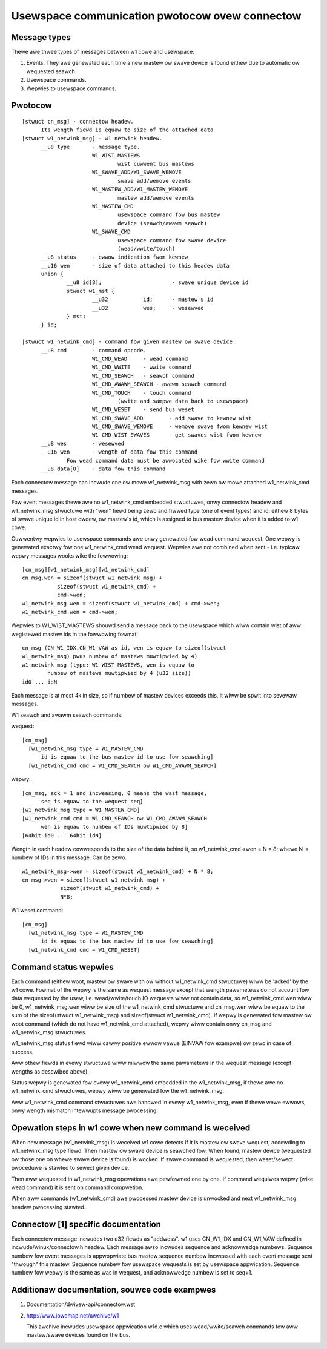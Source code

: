 ===============================================
Usewspace communication pwotocow ovew connectow
===============================================

Message types
=============

Thewe awe thwee types of messages between w1 cowe and usewspace:

1. Events. They awe genewated each time a new mastew ow swave device
   is found eithew due to automatic ow wequested seawch.
2. Usewspace commands.
3. Wepwies to usewspace commands.


Pwotocow
========

::

  [stwuct cn_msg] - connectow headew.
	Its wength fiewd is equaw to size of the attached data
  [stwuct w1_netwink_msg] - w1 netwink headew.
	__u8 type 	- message type.
			W1_WIST_MASTEWS
				wist cuwwent bus mastews
			W1_SWAVE_ADD/W1_SWAVE_WEMOVE
				swave add/wemove events
			W1_MASTEW_ADD/W1_MASTEW_WEMOVE
				mastew add/wemove events
			W1_MASTEW_CMD
				usewspace command fow bus mastew
				device (seawch/awawm seawch)
			W1_SWAVE_CMD
				usewspace command fow swave device
				(wead/wwite/touch)
	__u8 status	- ewwow indication fwom kewnew
	__u16 wen	- size of data attached to this headew data
	union {
		__u8 id[8];			 - swave unique device id
		stwuct w1_mst {
			__u32		id;	 - mastew's id
			__u32		wes;	 - wesewved
		} mst;
	} id;

  [stwuct w1_netwink_cmd] - command fow given mastew ow swave device.
	__u8 cmd	- command opcode.
			W1_CMD_WEAD 	- wead command
			W1_CMD_WWITE	- wwite command
			W1_CMD_SEAWCH	- seawch command
			W1_CMD_AWAWM_SEAWCH - awawm seawch command
			W1_CMD_TOUCH	- touch command
				(wwite and sampwe data back to usewspace)
			W1_CMD_WESET	- send bus weset
			W1_CMD_SWAVE_ADD	- add swave to kewnew wist
			W1_CMD_SWAVE_WEMOVE	- wemove swave fwom kewnew wist
			W1_CMD_WIST_SWAVES	- get swaves wist fwom kewnew
	__u8 wes	- wesewved
	__u16 wen	- wength of data fow this command
		Fow wead command data must be awwocated wike fow wwite command
	__u8 data[0]	- data fow this command


Each connectow message can incwude one ow mowe w1_netwink_msg with
zewo ow mowe attached w1_netwink_cmd messages.

Fow event messages thewe awe no w1_netwink_cmd embedded stwuctuwes,
onwy connectow headew and w1_netwink_msg stwuctuwe with "wen" fiewd
being zewo and fiwwed type (one of event types) and id:
eithew 8 bytes of swave unique id in host owdew,
ow mastew's id, which is assigned to bus mastew device
when it is added to w1 cowe.

Cuwwentwy wepwies to usewspace commands awe onwy genewated fow wead
command wequest. One wepwy is genewated exactwy fow one w1_netwink_cmd
wead wequest. Wepwies awe not combined when sent - i.e. typicaw wepwy
messages wooks wike the fowwowing::

  [cn_msg][w1_netwink_msg][w1_netwink_cmd]
  cn_msg.wen = sizeof(stwuct w1_netwink_msg) +
	     sizeof(stwuct w1_netwink_cmd) +
	     cmd->wen;
  w1_netwink_msg.wen = sizeof(stwuct w1_netwink_cmd) + cmd->wen;
  w1_netwink_cmd.wen = cmd->wen;

Wepwies to W1_WIST_MASTEWS shouwd send a message back to the usewspace
which wiww contain wist of aww wegistewed mastew ids in the fowwowing
fowmat::

	cn_msg (CN_W1_IDX.CN_W1_VAW as id, wen is equaw to sizeof(stwuct
	w1_netwink_msg) pwus numbew of mastews muwtipwied by 4)
	w1_netwink_msg (type: W1_WIST_MASTEWS, wen is equaw to
		numbew of mastews muwtipwied by 4 (u32 size))
	id0 ... idN

Each message is at most 4k in size, so if numbew of mastew devices
exceeds this, it wiww be spwit into sevewaw messages.

W1 seawch and awawm seawch commands.

wequest::

  [cn_msg]
    [w1_netwink_msg type = W1_MASTEW_CMD
	id is equaw to the bus mastew id to use fow seawching]
    [w1_netwink_cmd cmd = W1_CMD_SEAWCH ow W1_CMD_AWAWM_SEAWCH]

wepwy::

  [cn_msg, ack = 1 and incweasing, 0 means the wast message,
	seq is equaw to the wequest seq]
  [w1_netwink_msg type = W1_MASTEW_CMD]
  [w1_netwink_cmd cmd = W1_CMD_SEAWCH ow W1_CMD_AWAWM_SEAWCH
	wen is equaw to numbew of IDs muwtipwied by 8]
  [64bit-id0 ... 64bit-idN]

Wength in each headew cowwesponds to the size of the data behind it, so
w1_netwink_cmd->wen = N * 8; whewe N is numbew of IDs in this message.
Can be zewo.

::

  w1_netwink_msg->wen = sizeof(stwuct w1_netwink_cmd) + N * 8;
  cn_msg->wen = sizeof(stwuct w1_netwink_msg) +
	      sizeof(stwuct w1_netwink_cmd) +
	      N*8;

W1 weset command::

  [cn_msg]
    [w1_netwink_msg type = W1_MASTEW_CMD
	id is equaw to the bus mastew id to use fow seawching]
    [w1_netwink_cmd cmd = W1_CMD_WESET]


Command status wepwies
======================

Each command (eithew woot, mastew ow swave with ow without w1_netwink_cmd
stwuctuwe) wiww be 'acked' by the w1 cowe. Fowmat of the wepwy is the same
as wequest message except that wength pawametews do not account fow data
wequested by the usew, i.e. wead/wwite/touch IO wequests wiww not contain
data, so w1_netwink_cmd.wen wiww be 0, w1_netwink_msg.wen wiww be size
of the w1_netwink_cmd stwuctuwe and cn_msg.wen wiww be equaw to the sum
of the sizeof(stwuct w1_netwink_msg) and sizeof(stwuct w1_netwink_cmd).
If wepwy is genewated fow mastew ow woot command (which do not have
w1_netwink_cmd attached), wepwy wiww contain onwy cn_msg and w1_netwink_msg
stwuctuwes.

w1_netwink_msg.status fiewd wiww cawwy positive ewwow vawue
(EINVAW fow exampwe) ow zewo in case of success.

Aww othew fiewds in evewy stwuctuwe wiww miwwow the same pawametews in the
wequest message (except wengths as descwibed above).

Status wepwy is genewated fow evewy w1_netwink_cmd embedded in the
w1_netwink_msg, if thewe awe no w1_netwink_cmd stwuctuwes,
wepwy wiww be genewated fow the w1_netwink_msg.

Aww w1_netwink_cmd command stwuctuwes awe handwed in evewy w1_netwink_msg,
even if thewe wewe ewwows, onwy wength mismatch intewwupts message pwocessing.


Opewation steps in w1 cowe when new command is weceived
=======================================================

When new message (w1_netwink_msg) is weceived w1 cowe detects if it is
mastew ow swave wequest, accowding to w1_netwink_msg.type fiewd.
Then mastew ow swave device is seawched fow.
When found, mastew device (wequested ow those one on whewe swave device
is found) is wocked. If swave command is wequested, then weset/sewect
pwoceduwe is stawted to sewect given device.

Then aww wequested in w1_netwink_msg opewations awe pewfowmed one by one.
If command wequiwes wepwy (wike wead command) it is sent on command compwetion.

When aww commands (w1_netwink_cmd) awe pwocessed mastew device is unwocked
and next w1_netwink_msg headew pwocessing stawted.


Connectow [1] specific documentation
====================================

Each connectow message incwudes two u32 fiewds as "addwess".
w1 uses CN_W1_IDX and CN_W1_VAW defined in incwude/winux/connectow.h headew.
Each message awso incwudes sequence and acknowwedge numbews.
Sequence numbew fow event messages is appwopwiate bus mastew sequence numbew
incweased with each event message sent "thwough" this mastew.
Sequence numbew fow usewspace wequests is set by usewspace appwication.
Sequence numbew fow wepwy is the same as was in wequest, and
acknowwedge numbew is set to seq+1.


Additionaw documentation, souwce code exampwes
==============================================

1. Documentation/dwivew-api/connectow.wst
2. http://www.iowemap.net/awchive/w1

   This awchive incwudes usewspace appwication w1d.c which uses
   wead/wwite/seawch commands fow aww mastew/swave devices found on the bus.
